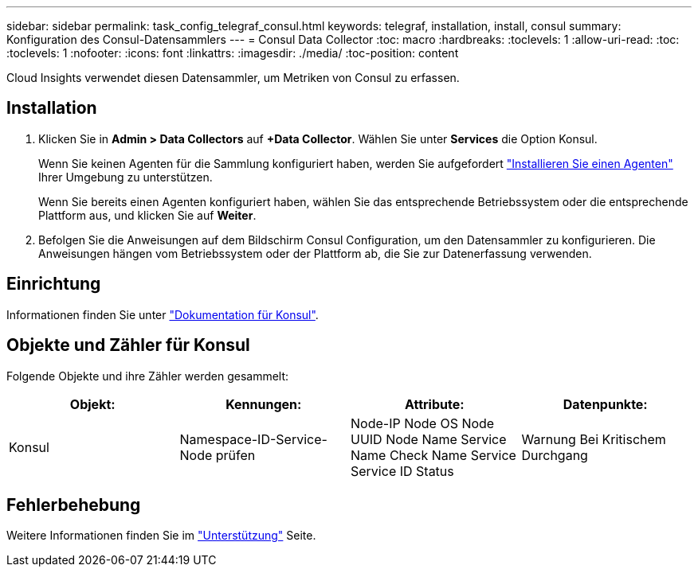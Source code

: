 ---
sidebar: sidebar 
permalink: task_config_telegraf_consul.html 
keywords: telegraf, installation, install, consul 
summary: Konfiguration des Consul-Datensammlers 
---
= Consul Data Collector
:toc: macro
:hardbreaks:
:toclevels: 1
:allow-uri-read: 
:toc: 
:toclevels: 1
:nofooter: 
:icons: font
:linkattrs: 
:imagesdir: ./media/
:toc-position: content


[role="lead"]
Cloud Insights verwendet diesen Datensammler, um Metriken von Consul zu erfassen.



== Installation

. Klicken Sie in *Admin > Data Collectors* auf *+Data Collector*. Wählen Sie unter *Services* die Option Konsul.
+
Wenn Sie keinen Agenten für die Sammlung konfiguriert haben, werden Sie aufgefordert link:task_config_telegraf_agent.html["Installieren Sie einen Agenten"] Ihrer Umgebung zu unterstützen.

+
Wenn Sie bereits einen Agenten konfiguriert haben, wählen Sie das entsprechende Betriebssystem oder die entsprechende Plattform aus, und klicken Sie auf *Weiter*.

. Befolgen Sie die Anweisungen auf dem Bildschirm Consul Configuration, um den Datensammler zu konfigurieren. Die Anweisungen hängen vom Betriebssystem oder der Plattform ab, die Sie zur Datenerfassung verwenden.




== Einrichtung

Informationen finden Sie unter link:https://www.consul.io/docs/index.html["Dokumentation für Konsul"].



== Objekte und Zähler für Konsul

Folgende Objekte und ihre Zähler werden gesammelt:

[cols="<.<,<.<,<.<,<.<"]
|===
| Objekt: | Kennungen: | Attribute: | Datenpunkte: 


| Konsul | Namespace-ID-Service-Node prüfen | Node-IP Node OS Node UUID Node Name Service Name Check Name Service Service ID Status | Warnung Bei Kritischem Durchgang 
|===


== Fehlerbehebung

Weitere Informationen finden Sie im link:concept_requesting_support.html["Unterstützung"] Seite.
